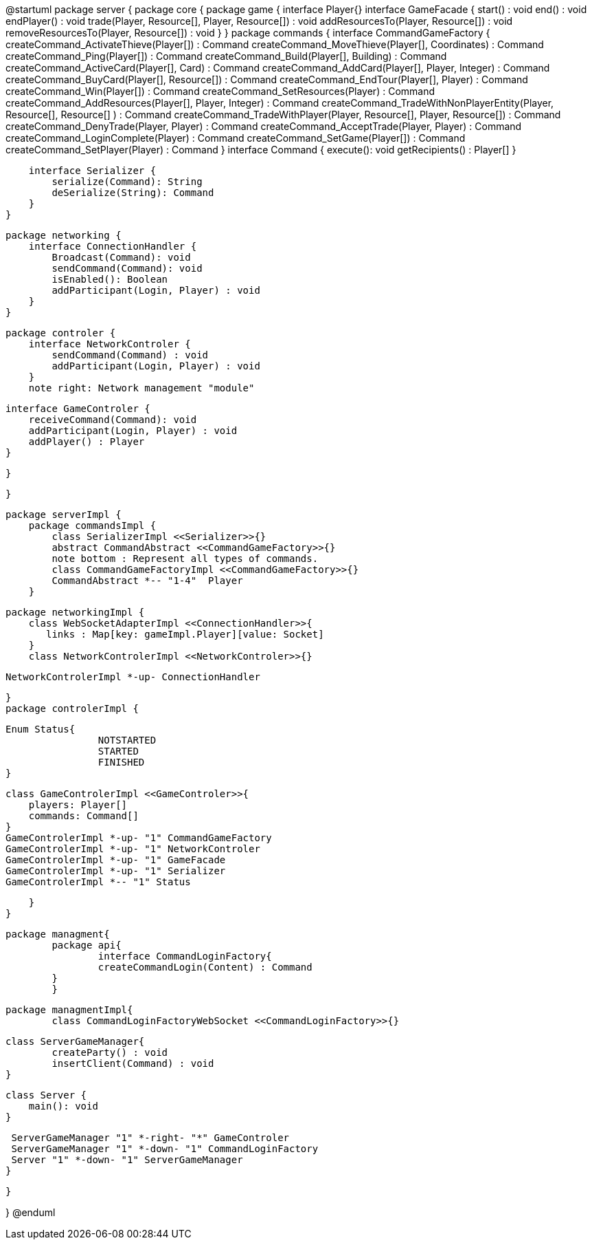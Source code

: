 @startuml
package server {
    package core {
        package game {
        	   interface Player{}
            interface GameFacade {
	        	start() : void
	        	end() : void
	        	endPlayer() : void
	        	trade(Player, Resource[], Player, Resource[]) : void
	        	addResourcesTo(Player, Resource[]) : void
	        	removeResourcesTo(Player, Resource[]) : void
            }
        }
        package commands {
            interface CommandGameFactory {
            	createCommand_ActivateThieve(Player[]) : Command
            	createCommand_MoveThieve(Player[], Coordinates) : Command
            	createCommand_Ping(Player[]) : Command
            	createCommand_Build(Player[], Building) : Command
            	createCommand_ActiveCard(Player[], Card) : Command
            	createCommand_AddCard(Player[], Player, Integer) : Command
            	createCommand_BuyCard(Player[], Resource[]) : Command
            	createCommand_EndTour(Player[], Player) : Command
            	createCommand_Win(Player[]) : Command
            	createCommand_SetResources(Player) : Command
            	createCommand_AddResources(Player[], Player, Integer) : Command
            	createCommand_TradeWithNonPlayerEntity(Player, Resource[], Resource[] ) : Command
            	createCommand_TradeWithPlayer(Player, Resource[], Player, Resource[]) : Command
            	createCommand_DenyTrade(Player, Player) : Command
            	createCommand_AcceptTrade(Player, Player) : Command
            	createCommand_LoginComplete(Player) : Command
            	createCommand_SetGame(Player[]) : Command
            	createCommand_SetPlayer(Player) : Command
            }
            interface Command {
                execute(): void
                getRecipients() : Player[]
            }

            interface Serializer {
                serialize(Command): String
                deSerialize(String): Command
            }
        }

        package networking {
            interface ConnectionHandler {
                Broadcast(Command): void
                sendCommand(Command): void
                isEnabled(): Boolean
                addParticipant(Login, Player) : void
            }
        }

        package controler {
            interface NetworkControler {
            	sendCommand(Command) : void
            	addParticipant(Login, Player) : void
            }
            note right: Network management "module"

            interface GameControler {
                receiveCommand(Command): void
                addParticipant(Login, Player) : void
                addPlayer() : Player
            }

        }

    }
      
    package serverImpl {
        package commandsImpl {
            class SerializerImpl <<Serializer>>{}
            abstract CommandAbstract <<CommandGameFactory>>{}
            note bottom : Represent all types of commands.
            class CommandGameFactoryImpl <<CommandGameFactory>>{}
            CommandAbstract *-- "1-4"  Player
        }

        package networkingImpl {
            class WebSocketAdapterImpl <<ConnectionHandler>>{
               links : Map[key: gameImpl.Player][value: Socket]
            }
            class NetworkControlerImpl <<NetworkControler>>{}
            
            NetworkControlerImpl *-up- ConnectionHandler
		   
        }
        package controlerImpl {
        
	        Enum Status{
        	   		NOTSTARTED
        	   		STARTED
        	   		FINISHED
	        }

            class GameControlerImpl <<GameControler>>{
                players: Player[]
                commands: Command[]
            }
            GameControlerImpl *-up- "1" CommandGameFactory
            GameControlerImpl *-up- "1" NetworkControler
            GameControlerImpl *-up- "1" GameFacade
            GameControlerImpl *-up- "1" Serializer
            GameControlerImpl *-- "1" Status
            
        }
    }
 
    
    package managment{
    	package api{
    		interface CommandLoginFactory{
	    		createCommandLogin(Content) : Command
	    	}
    	}
    	
    	package managmentImpl{
    		class CommandLoginFactoryWebSocket <<CommandLoginFactory>>{}
    		
		    
		    class ServerGameManager{
		    	createParty() : void
		    	insertClient(Command) : void
		    }
			
		    class Server {
		        main(): void
		    }
		    
		    ServerGameManager "1" *-right- "*" GameControler
		    ServerGameManager "1" *-down- "1" CommandLoginFactory
		    Server "1" *-down- "1" ServerGameManager
    	}
    
    }

}
@enduml
